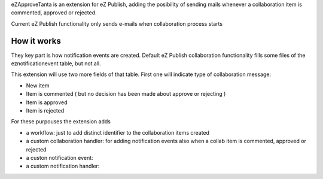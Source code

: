 eZApproveTanta is an extension for eZ Publish, adding the posibility of sending
mails whenever a collaboration item is commented, approved or rejected. 

Current eZ Publish functionality only sends e-mails when collaboration process
starts

How it works
-------------

They key part is how notification events are created. Default eZ Publish collaboration functionality fills some
files of the eznotificationevent table, but not all. 

This extension will use two more fields of that table. First one will indicate type of collaboration message:

- New item

- Item is commented ( but no decision has been made about approve or rejecting )

- Item is approved

- Item is rejected

For these purpouses the extension adds

- a workflow: just to add distinct identifier to the collaboration items created

- a custom collaboration handler: for adding notification events also when a collab item is commented, approved or rejected

- a custon notification event:

- a custom notification handler:
